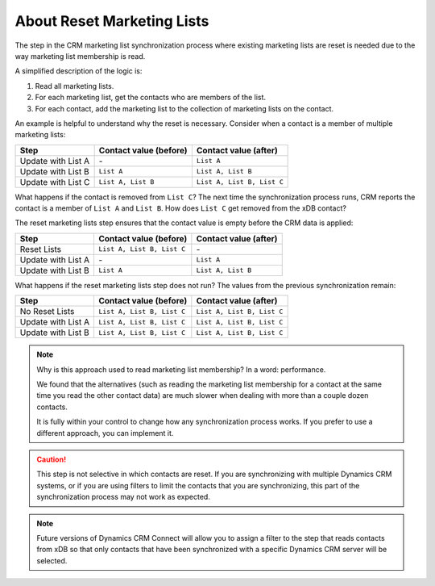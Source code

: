 About Reset Marketing Lists
============================

The step in the CRM marketing list synchronization process where existing
marketing lists are reset is needed due to the way marketing list membership
is read.

A simplified description of the logic is:

#.	Read all marketing lists.
#.	For each marketing list, get the contacts who are members of the list.
#.	For each contact, add the marketing list to the collection of marketing lists on the contact.

An example is helpful to understand why the reset is necessary. Consider
when a contact is a member of multiple marketing lists:

+----------------------+-----------------------------+-----------------------------+
| Step	               | Contact value (before)      | Contact value (after)       |
+======================+=============================+=============================+
| Update with List A   | \-                          | ``List A``                  |
+----------------------+-----------------------------+-----------------------------+
| Update with List B   | ``List A``                  | ``List A, List B``          |
+----------------------+-----------------------------+-----------------------------+
| Update with List C   | ``List A, List B``          | ``List A, List B, List C``  |
+----------------------+-----------------------------+-----------------------------+

What happens if the contact is removed from ``List C``? The next time the
synchronization process runs, CRM reports the contact is a member of ``List A``
and ``List B``. How does ``List C`` get removed from the xDB contact?

The reset marketing lists step ensures that the contact value is empty
before the CRM data is applied:

+----------------------+-----------------------------+-----------------------------+
| Step	               | Contact value (before)      | Contact value (after)       |
+======================+=============================+=============================+
| Reset Lists          | ``List A, List B, List C``  | \-                          |
+----------------------+-----------------------------+-----------------------------+
| Update with List A   | \-                          | ``List A``                  |
+----------------------+-----------------------------+-----------------------------+
| Update with List B   | ``List A``                  | ``List A, List B``          |
+----------------------+-----------------------------+-----------------------------+

What happens if the reset marketing lists step does not run? The values
from the previous synchronization remain:

+----------------------+-----------------------------+-----------------------------+
| Step	               | Contact value (before)      | Contact value (after)       |
+======================+=============================+=============================+
| No Reset Lists       | ``List A, List B, List C``  | ``List A, List B, List C``  |
+----------------------+-----------------------------+-----------------------------+
| Update with List A   | ``List A, List B, List C``  | ``List A, List B, List C``  |
+----------------------+-----------------------------+-----------------------------+
| Update with List B   | ``List A, List B, List C``  | ``List A, List B, List C``  |
+----------------------+-----------------------------+-----------------------------+

.. note::
  Why is this approach used to read marketing list membership? In a word:
  performance.

  We found that the alternatives (such as reading the marketing list
  membership for a contact at the same time you read the other contact data)
  are much slower when dealing with more than a couple dozen contacts.

  It is fully within your control to change how any synchronization process
  works. If you prefer to use a different approach, you can implement it.

.. caution::
  This step is not selective in which contacts are reset. If you are
  synchronizing with multiple Dynamics CRM systems, or if you are using
  filters to limit the contacts that you are synchronizing, this part of the
  synchronization process may not work as expected.

.. note::
  Future versions of Dynamics CRM Connect will allow you to assign a
  filter to the step that reads contacts from xDB so that only contacts
  that have been synchronized with a specific Dynamics CRM server will
  be selected.

